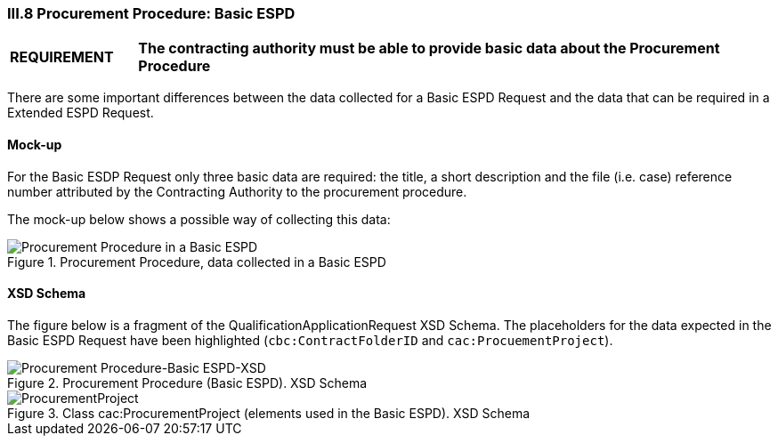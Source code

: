 
=== III.8 Procurement Procedure: Basic ESPD

[cols="<1,<5"]
|===
|*REQUIREMENT* 
|*The contracting authority must be able to provide basic data about the Procurement Procedure*
|===

There are some important differences between the data collected for a Basic ESPD Request and the data that can be required in a Extended ESPD Request.

==== Mock-up

For the Basic ESDP Request only three basic data are required: the title, a short description and the file (i.e. case) reference number attributed by the Contracting Authority to the procurement procedure.

The mock-up below shows a possible way of collecting this data:

.Procurement Procedure, data collected in a Basic ESPD
image::Procurement_Procedure_Basic_ESPD-mockup.png[Procurement Procedure in a Basic ESPD, alt="Procurement Procedure in a Basic ESPD", align="center"]

==== XSD Schema

The figure below is a fragment of the QualificationApplicationRequest XSD Schema. The placeholders for the data expected in the Basic ESPD Request have been highlighted (`cbc:ContractFolderID` and `cac:ProcuementProject`).

.Procurement Procedure (Basic ESPD). XSD Schema
image::Procurement_Procedure_Basic_ESPD-XSD.png[Procurement Procedure-Basic ESPD-XSD, alt="Procurement Procedure-Basic ESPD-XSD", align="center"]

.Class cac:ProcurementProject (elements used in the Basic ESPD). XSD Schema
image::ProcurementProject_XSD.png[ProcurementProject, alt="ProcurementProject", align="center"]




